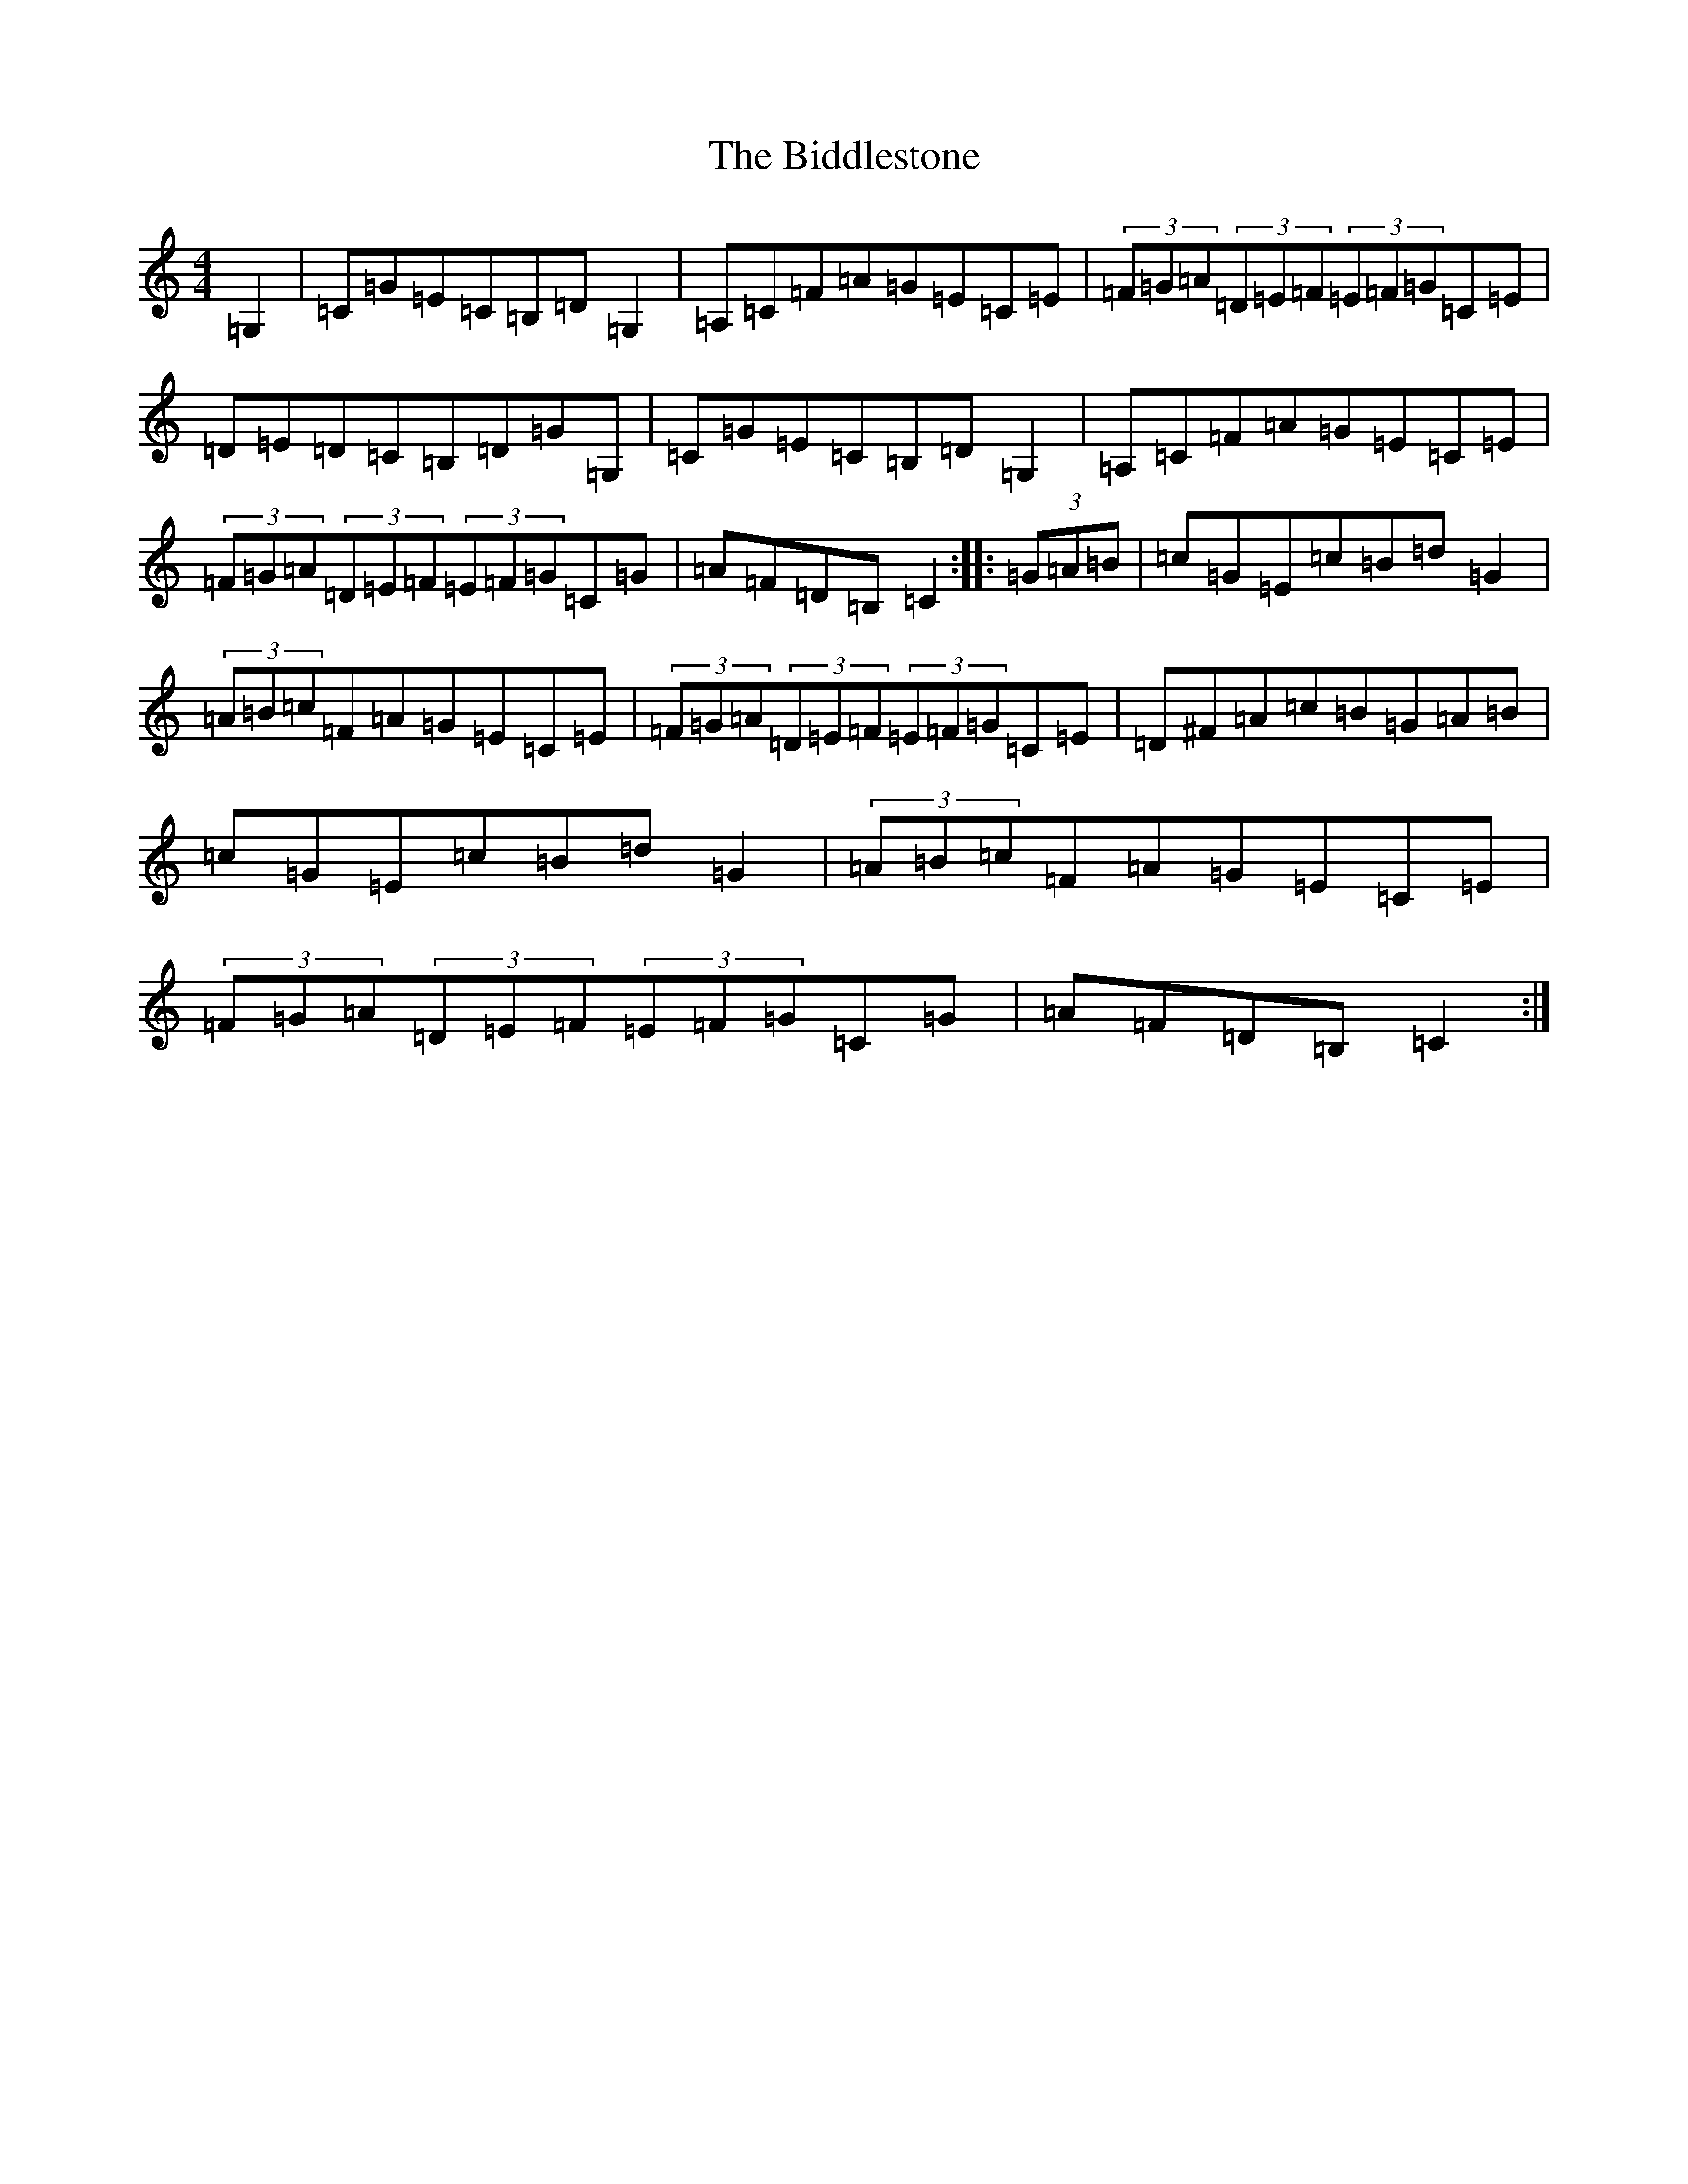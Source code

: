 X: 1761
T: Biddlestone, The
S: https://thesession.org/tunes/6339#setting6339
R: hornpipe
M:4/4
L:1/8
K: C Major
=G,2|=C=G=E=C=B,=D=G,2|=A,=C=F=A=G=E=C=E|(3=F=G=A(3=D=E=F(3=E=F=G=C=E|=D=E=D=C=B,=D=G=G,|=C=G=E=C=B,=D=G,2|=A,=C=F=A=G=E=C=E|(3=F=G=A(3=D=E=F(3=E=F=G=C=G|=A=F=D=B,=C2:||:(3=G=A=B|=c=G=E=c=B=d=G2|(3=A=B=c=F=A=G=E=C=E|(3=F=G=A(3=D=E=F(3=E=F=G=C=E|=D^F=A=c=B=G=A=B|=c=G=E=c=B=d=G2|(3=A=B=c=F=A=G=E=C=E|(3=F=G=A(3=D=E=F(3=E=F=G=C=G|=A=F=D=B,=C2:|